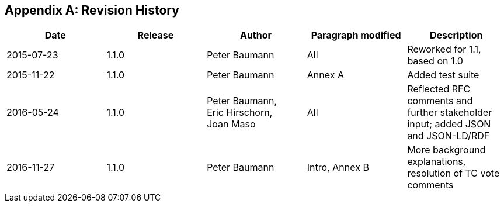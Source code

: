 [appendix]
[[revision_history]]
== Revision History

|===
| Date | Release | Author | Paragraph modified | Description

| 2015-07-23 | 1.1.0 | Peter Baumann | All | Reworked for 1.1, based on 1.0
| 2015-11-22 | 1.1.0 | Peter Baumann | Annex A | Added test suite
| 2016-05-24 | 1.1.0 a| Peter Baumann, +
 Eric Hirschorn, +
 Joan Maso
| All | Reflected RFC comments and further stakeholder input; added JSON and JSON-LD/RDF
| 2016-11-27 | 1.1.0 | Peter Baumann | Intro, Annex B a| More background explanations, +
 resolution of TC vote comments

|===
